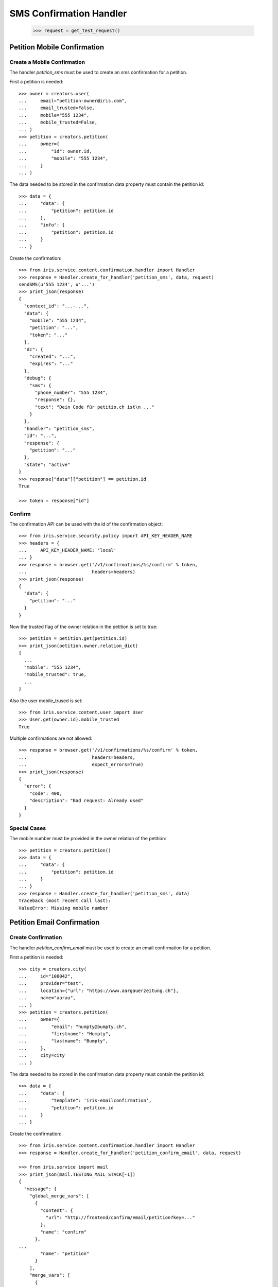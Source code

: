========================
SMS Confirmation Handler
========================

    >>> request = get_test_request()


Petition Mobile Confirmation
============================


Create a Mobile Confirmation
----------------------------

The handler `petition_sms` must be used to create an sms confirmation for a
petition.

First a petition is needed::

    >>> owner = creators.user(
    ...     email="petition-owner@iris.com",
    ...     email_trusted=False,
    ...     mobile="555 1234",
    ...     mobile_trusted=False,
    ... )
    >>> petition = creators.petition(
    ...     owner={
    ...         "id": owner.id,
    ...         "mobile": "555 1234",
    ...     }
    ... )

The data needed to be stored in the confirmation data property must contain
the petition id::

    >>> data = {
    ...     "data": {
    ...         "petition": petition.id
    ...     },
    ...     "info": {
    ...         "petition": petition.id
    ...     }
    ... }

Create the confirmation::

    >>> from iris.service.content.confirmation.handler import Handler
    >>> response = Handler.create_for_handler('petition_sms', data, request)
    sendSMS(u'555 1234', u'...')
    >>> print_json(response)
    {
      "context_id": "...-...",
      "data": {
        "mobile": "555 1234",
        "petition": "...",
        "token": "..."
      },
      "dc": {
        "created": "...",
        "expires": "..."
      },
      "debug": {
        "sms": {
          "phone_number": "555 1234",
          "response": {},
          "text": "Dein Code für petitio.ch ist\n ..."
        }
      },
      "handler": "petition_sms",
      "id": "...",
      "response": {
        "petition": "..."
      },
      "state": "active"
    }
    >>> response["data"]["petition"] == petition.id
    True

    >>> token = response["id"]


Confirm
-------

The confirmation API can be used with the id of the confirmation object::

    >>> from iris.service.security.policy import API_KEY_HEADER_NAME
    >>> headers = {
    ...     API_KEY_HEADER_NAME: 'local'
    ... }
    >>> response = browser.get('/v1/confirmations/%s/confirm' % token,
    ...                        headers=headers)
    >>> print_json(response)
    {
      "data": {
        "petition": "..."
      }
    }

Now the trusted flag of the owner relation in the petition is set to true::

    >>> petition = petition.get(petition.id)
    >>> print_json(petition.owner.relation_dict)
    {
      ...
      "mobile": "555 1234",
      "mobile_trusted": true,
      ...
    }

Also the user mobile_trused is set::

    >>> from iris.service.content.user import User
    >>> User.get(owner.id).mobile_trusted
    True

Multiple confirmations are not allowed::

    >>> response = browser.get('/v1/confirmations/%s/confirm' % token,
    ...                        headers=headers,
    ...                        expect_errors=True)
    >>> print_json(response)
    {
      "error": {
        "code": 400,
        "description": "Bad request: Already used"
      }
    }


Special Cases
-------------

The mobile number must be provided in the owner relation of the petition::

    >>> petition = creators.petition()
    >>> data = {
    ...     "data": {
    ...         "petition": petition.id
    ...     }
    ... }
    >>> response = Handler.create_for_handler('petition_sms', data)
    Traceback (most recent call last):
    ValueError: Missing mobile number


Petition Email Confirmation
===========================


Create Confirmation
-------------------

The handler `petition_confirm_email` must be used to create an email
confirmation for a petition.

First a petition is needed::

    >>> city = creators.city(
    ...     id="100042",
    ...     provider="test",
    ...     location={"url": "https://www.aargauerzeitung.ch"},
    ...     name="aarau",
    ... )
    >>> petition = creators.petition(
    ...     owner={
    ...         "email": "humpty@bumpty.ch",
    ...         "firstname": "Humpty",
    ...         "lastname": "Bumpty",
    ...     },
    ...     city=city
    ... )

The data needed to be stored in the confirmation data property must contain
the petition id::

    >>> data = {
    ...     "data": {
    ...         "template": 'iris-emailconfirmation',
    ...         "petition": petition.id
    ...     }
    ... }

Create the confirmation::

    >>> from iris.service.content.confirmation.handler import Handler
    >>> response = Handler.create_for_handler('petition_confirm_email', data, request)

    >>> from iris.service import mail
    >>> print_json(mail.TESTING_MAIL_STACK[-1])
    {
      "message": {
        "global_merge_vars": [
          {
            "content": {
              "url": "http://frontend/confirm/email/petition?key=..."
            },
            "name": "confirm"
          },
    ...
            "name": "petition"
          }
        ],
        "merge_vars": [
          {
            "rcpt": "humpty@bumpty.ch",
            "vars": [
    ...
                "name": "user"
              }
            ]
          }
        ],
        "to": [
          {
            "email": "humpty@bumpty.ch",
            "name": "Humpty Bumpty",
            "type": "to"
          }
        ]
      },
      "template_content": [],
      "template_name": "iris-petition-mailconfirmation"
    }

    >>> print_json(response)
    {
      "context_id": "iris-petition-mailconfirmation...",
      "data": {
        "email": "humpty@bumpty.ch",
        "petition": "...",
        "template": "iris-emailconfirmation"
      },
      "dc": {
        "created": "...",
        "expires": "..."
      },
      "debug": {
        "mail": {}
      },
      "handler": "petition_confirm_email",
      "id": "...",
      "response": {
        "petition": "..."
      },
      "state": "active"
    }
    >>> response["data"]["petition"] == petition.id
    True

    >>> token = response["id"]

No confirmation is created as long there is an open confirmation::

    >>> Handler.create_for_handler('petition_confirm_email', data, request) is None
    True


Confirm
-------

Before the confirmation we have an untrusted email::

    >>> petition = petition.get(petition.id)
    >>> print_json(petition.owner.relation_dict)
    {
      ...
      "email": "humpty@bumpty.ch",
      "email_trusted": false,
      ...
    }

The confirmation API can be used with the id of the confirmation object::

    >>> from iris.service.security.policy import API_KEY_HEADER_NAME
    >>> headers = {
    ...     API_KEY_HEADER_NAME: 'local'
    ... }
    >>> response = browser.get('/v1/confirmations/%s/confirm' % token,
    ...                        headers=headers)
    >>> print_json(response)
    {
      "data": {
        "petition": "..."
      }
    }

Now the trusted flag in the petition is set to true::

    >>> petition = petition.get(petition.id)
    >>> print_json(petition.owner.relation_dict)
    {
      ...
      "email": "humpty@bumpty.ch",
      "email_trusted": true,
      ...
    }

Multiple confirmations are not allowed::

    >>> response = browser.get('/v1/confirmations/%s/confirm' % token,
    ...                        headers=headers,
    ...                        expect_errors=True)
    >>> print_json(response)
    {
      "error": {
        "code": 400,
        "description": "Bad request: Already used"
      }
    }


Support Mobile Confirmation
===========================


Create Confirmation
-------------------

The handler `support_sms` must be used to create an sms confirmation for a
petition support.

The data needed to be stored in the confirmation data property must contain
the mobile number::

    >>> data = {
    ...     "data": {
    ...         "user_id": None,
    ...         "user": {
    ...             "mobile": "555 1234"
    ...         },
    ...         "petition": petition.id
    ...     }
    ... }

Create the confirmation::

    >>> response = Handler.create_for_handler('support_sms', data, request)
    sendSMS('555 1234', u'...')
    >>> print_json(response)
    {
      "context_id": "...-...",
      "data": {
        "petition": "...",
        "token": "...",
        "user": {
          "mobile": "555 1234"
        },
        "user_id": null
      },
      "dc": {
        "created": "...",
        "expires": "..."
      },
      "debug": {
        "sms": {
          "phone_number": "555 1234",
          "response": {},
          "text": "..."
        }
      },
      "handler": "support_sms",
      "id": "...",
      "response": {
        "petition": "..."
      },
      "state": "active"
    }

    >>> token = response["id"]


Confirm
-------

Directly use the handler to confirm::

    >>> response = Handler.confirm_handler('support_sms', token, request)
    >>> print_json(response)
    {
      "petition": "..."
    }

Multiple uses are not allowed::

    >>> response = Handler.confirm_handler('support_sms', token, request)
    Traceback (most recent call last):
    ValueError: Already used


Support Email Confirmation
==========================

    >>> user = creators.user(email="supporter@home.com")
    >>> supporter = petition.addSupporter(request, user.id, {'email': 'holla@123.com'})
    >>> _ = supporter.store(refresh=True)
    >>> data = {
    ...     "data": {
    ...         "petition": petition.id,
    ...         "supporter": supporter.id,
    ...     }
    ... }
    >>> response = Handler.create_for_handler(
    ...     'supporter_confirm_email',
    ...     data,
    ...     request)
    >>> print_json(response)
    {
      "context_id": null,
      "data": {
        "email": "holla@123.com",
        "petition": "...",
        "supporter": "...-u:..."
      },
      "dc": {
        "created": "...",
        "expires": "..."
      },
      "debug": {
        "mail": {}
      },
      "handler": "supporter_confirm_email",
      "id": "...",
      "response": {
        "petition": "..."
      },
      "state": "active"
    }

    >>> from iris.service import mail
    >>> print_json(mail.TESTING_MAIL_STACK[-1])
    {
      "message": {
        "global_merge_vars": [
          {
            "content": {
              "url": "http://frontend/confirm/email/supporter?key=..."
            },
            "name": "confirm"
          },
    ...
            "name": "petition"
          }
        ],
        "merge_vars": [
          {
            "rcpt": "holla@123.com",
            "vars": [
    ...
                "name": "user"
              }
            ]
          }
        ],
        "to": [
          {
            "email": "holla@123.com",
            "type": "to"
          }
        ]
      },
      "template_content": [],
      "template_name": "iris-supporter-mailconfirmation"
    }
